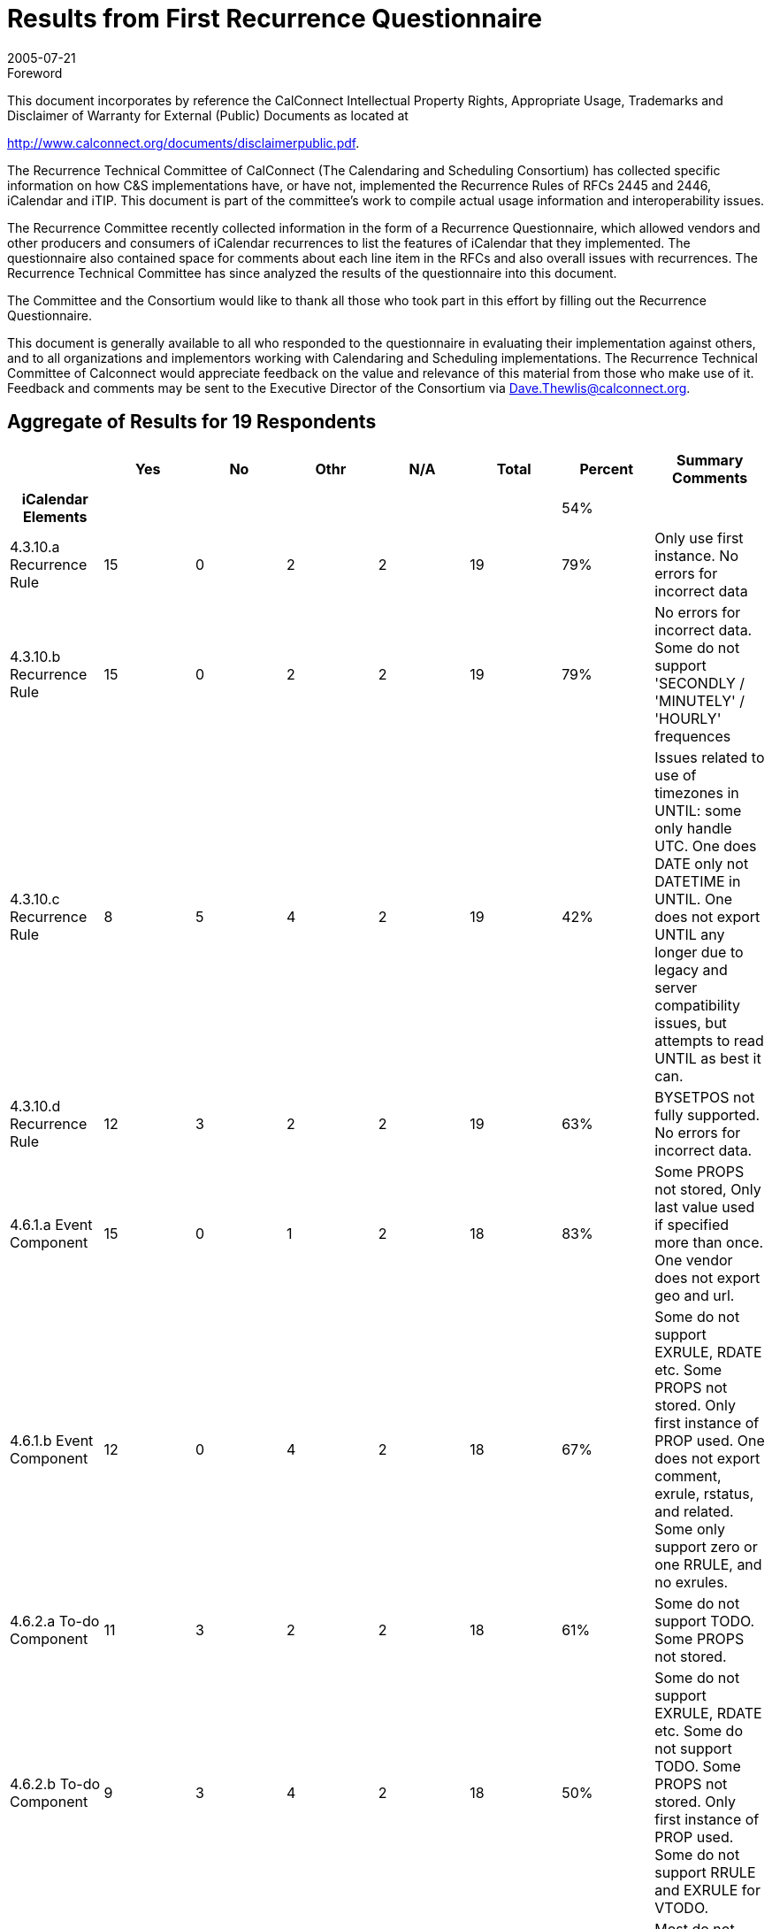 = Results from First Recurrence Questionnaire
:docnumber: 0505
:copyright-year: 2005
:copyright-holder: The Calendaring and Scheduling Consortium
:language: en
:doctype: administrative
:edition: 1
:status: published
:revdate: 2005-07-21
:published-date: 2005-07-21
:technical-committee: RECURR
:mn-document-class: cc
:mn-output-extensions: xml,html,pdf,rxl
:local-cache-only:
:data-uri-image:
:imagesdir: images/questionnaire-0505

.Foreword

This document incorporates by reference the CalConnect Intellectual Property Rights,
Appropriate Usage, Trademarks and Disclaimer of Warranty for External (Public)
Documents as located at

http://www.calconnect.org/documents/disclaimerpublic.pdf.

The Recurrence Technical Committee of CalConnect (The Calendaring and Scheduling
Consortium) has collected specific
information on how C&S implementations have, or have not, implemented the Recurrence
Rules of RFCs 2445 and 2446, iCalendar
and iTIP. This document is part of the committee's work to compile actual usage
information and interoperability issues.

The Recurrence Committee recently collected information in the form of a Recurrence
Questionnaire, which allowed vendors and
other producers and consumers of iCalendar recurrences to list the features of
iCalendar that they implemented. The questionnaire
also contained space for comments about each line item in the RFCs and also overall
issues with recurrences. The Recurrence
Technical Committee has since analyzed the results of the questionnaire into this
document.

The Committee and the Consortium would like to thank all those who took part in this
effort by filling out the Recurrence
Questionnaire.

This document is generally available to all who responded to the questionnaire in
evaluating their implementation against others, and to
all organizations and implementors working with Calendaring and Scheduling
implementations. The Recurrence Technical
Committee of Calconnect would appreciate feedback on the value and relevance of this
material from those who make use of it.
Feedback and comments may be sent to the Executive Director of the Consortium via
Dave.Thewlis@calconnect.org.

== Aggregate of Results for 19 Respondents

[%unnumbered,cols=8,options=header]
|===
| | Yes | No | Othr | N/A | Total | Percent | Summary Comments

h| iCalendar Elements 5+| | 54% |
| 4.3.10.a Recurrence Rule | 15 | 0 | 2 | 2 | 19 | 79% | Only use first instance. No errors for incorrect data
| 4.3.10.b Recurrence Rule | 15 | 0 | 2 | 2 | 19 | 79% | No errors for incorrect data. Some do not support 'SECONDLY / 'MINUTELY' / 'HOURLY' frequences
| 4.3.10.c Recurrence Rule | 8 | 5 | 4 | 2 | 19 | 42% | Issues related to use of timezones in UNTIL: some only handle UTC. One does DATE only not DATETIME in UNTIL. One does not export UNTIL any longer due to legacy and server compatibility issues, but attempts to read UNTIL as best it can.
| 4.3.10.d Recurrence Rule | 12 | 3 | 2 | 2 | 19 | 63% | BYSETPOS not fully supported. No errors for incorrect data.
| 4.6.1.a Event Component | 15 | 0 | 1 | 2 | 18 | 83% | Some PROPS not stored, Only last value used if specified more than once. One vendor does not export geo and url.
| 4.6.1.b Event Component | 12 | 0 | 4 | 2 | 18 | 67% | Some do not support EXRULE, RDATE etc. Some PROPS not stored. Only first instance of PROP used. One does not export comment, exrule, rstatus, and related. Some only support zero or one RRULE, and no exrules.
| 4.6.2.a To-do Component | 11 | 3 | 2 | 2 | 18 | 61% | Some do not support TODO. Some PROPS not stored.
| 4.6.2.b To-do Component | 9 | 3 | 4 | 2 | 18 | 50% | Some do not support EXRULE, RDATE etc. Some do not support TODO. Some PROPS not stored. Only first instance of PROP used. Some do not support RRULE and EXRULE for VTODO.
| 4.6.3.a Journal Component | 4 | 7 | 5 | 2 | 18 | 22% | Most do not generate VJOURNAL. Some consume it. Some ignore it.
| 4.6.3.b Journal Component | 3 | 9 | 3 | 2 | 17 | 18% | Most do not generate VJOURNAL. Some consume it. Some ignore it.
| 4.6.4.a Free/Busy Component | 10 | 4 | 2 | 2 | 18 | 56% | Some do not support VFREEBUSY. Some issues with timezones. One only imports and exports with the Internet Free Busy feature. Some ignore it.
| 4.6.5.a Time Zone Component | 10 | 5 | 1 | 2 | 18 | 56% | Some only use UTC.
| 4.6.5.b Time Zone Component | 10 | 5 | 1 | 2 | 18 | 56% | Some only use UTC. One always exports UTC or Floating time if possible, but can import iCals which use this area of the spec.
| 4.6.5.c Time Zone Component | 9 | 4 | 2 | 2 | 17 | 53% | Some only use UTC.
| 4.6.6.a Alarm Component | 9 | 6 | 1 | 2 | 18 | 50% | Some do not support VALARM. Some do not support repeating alarms. Some support sending alarm components.
| 4.6.6.b Alarm Component | 7 | 7 | 2 | 2 | 18 | 39% | Some do not support VALARM. Some do not support repeating alarms.
| 4.6.6.c Alarm Component | 6 | 5 | 4 | 2 | 17 | 35% | Some do not support VALARM. Some do not support repeating alarms.
| 4.8.4.4.a Recurrence ID | 11 | 2 | 2 | 2 | 17 | 65% | Some do not implement. Some produce just the date portion for RECURRRENCE-ID; no Time and do not set DATE parameter.
| 4.8.4.4.b Recurrence ID | 10 | 2 | 3 | 2 | 17 | 59% | Some do not implement. Some do not handle more than one R-ID. Some do not import/export DATE-TIME or rangeparam.
| 4.8.4.4.c Recurrence ID | 6 | 4 | 5 | 2 | 17 | 35% | Some do not support XPARAMS. One only reads first XPARAM.
| 4.8.5.1.a Exception Date/Times | 11 | 1 | 2 | 2 | 16 | 69% | One changes start date of instance.
| 4.8.5.1.b Exception Date/Times | 11 | 2 | 1 | 2 | 16 | 69% | Some do not implement. One does not export DATE-TIME since that's implicit.
| 4.8.5.1.c Exception Date/Times | 5 | 6 | 4 | 2 | 17 | 29% | Some ignore XPARAMs on EXDATE.
| 4.8.5.3.a Recurrence Date/Times | 9 | 3 | 2 | 2 | 16 | 56% | One does not implement RDATE only RRULE. Some do not support VALUE=PERIOD for EXDATEs or RDATEs.
| 4.8.5.3.b Recurrence Date/Times | 6 | 5 | 4 | 2 | 17 | 35% | One does not implement RDATE only RRULE. Some do not supprt XPARAMs
| 4.8.5.4.a Recurrence Rule | 9 | 3 | 4 | 2 | 18 | 50% | Some do not support RDATE. Some generate new components if component changed. Some use EXDATE to detach instances. Some do not support PERIOD in RDATEs.
| 4.8.7.4.a Sequence Number | 7 | 3 | 5 | 2 | 17 | 41% | One changes SEQUENCE when other PROPS change. Some require new event for change. Some do not increment sequence of instance when start or end of instance is changed.
h| iTIP Elements 5+| | 18% |
| 3.2.4.a VEVENT CANCEL | 9 | 4 | 2 | 2 | 17 | 53% | Some do not support. One generates OK, but does not consume it OK.
| 3.2.4.b VEVENT CANCEL | 6 | 7 | 2 | 2 | 17 | 35% | Some do not support. One generates OK, but does not consume it OK. Some use EXDATE for cancellations.
| 3.2.4.c VEVENT CANCEL | 2 | 8 | 5 | 2 | 17 | 12% | Some do not support. One generates OK, but does not consume it OK. Some use EXDATE for cancellations. Some only handle single instance or the entire set. Some do not support RANGE in RECURRENCE-ID.
| 3.4.5.a VTODO CANCEL | 3 | 9 | 3 | 2 | 17 | 18% | Some do not support. Some do not support iTIP + VTODO. One generates OK, but does not consume it OK.
| 3.4.5.b VTODO CANCEL | 3 | 9 | 3 | 2 | 17 | 18% | Some do not support. Some do not support iTIP + VTODO. One generates OK, but does not consume it OK.
| 3.4.6.a VTODO REFRESH | 1 | 10 | 3 | 2 | 16 | 6% | Some do not support. Some do not support iTIP + VTODO. One generates OK, but does not consume it OK.
| 3.5.3.a VJOURNAL CANCEL | 1 | 10 | 3 | 2 | 16 | 6% | Some do not support. Some do not support iTIP + VJOURNAL.
| 3.5.3.b VJOURNAL CANCEL | 0 | 11 | 3 | 2 | 16 | 0% | Some do not support. Some do not support iTIP + VJOURNAL.
h| Part 3 7+|
| See <<part3>> tab 7+|
h| Part 4 7+|
| See <<part4>> tab 7+|
|===

[%landscape]
<<<

[%unnumbered]
image::img01.png[]

[%portrait]
<<<

[%unnumbered]
image::img02.png[]

[[part3]]
== Part 3

=== iTIP

==== Reschedules

Additionally we have issues with other vendors who send a new rule on
reschedule of recurring meeting. Reschedules are problematic for us with
interop with other vendors. THe other vendors want to remove the old set
and replace it with the new set, but we don't allow that. We preserve the
original set and try to move it to the new dates.times, but that isn't
always possible if the new set that's sent has fewer/more instances than
the original one.

Removing an invitee (not strictly specific to recurring):
For removing an invitee (which was bundled in with CANCEL), we do not
increment sequence number on the instance (recurring or single actually) so
that we can add that user back into the meeting later. If we increment the
sequence number on removal, then when we try to see who is coming to our
meeting, the sequence #'s will no longer match up - that data is stale now.
The responses will be off by 1 (from the removal). Remove should be a
separate workflow event, not requiring a bump of sequence number, be it
repeating or single.

==== Broken up recurrance sets

For meetings that have shifted, as in a 5 day daily repeating meeting:
Monday, Tuesday, Wedsnesday, Thursday, Friday all from 10-11am. If we
reschedule each of these individually to be of different times, say Monday
(9-10), Tuesday(8-9), Wedsnesday(7-8), Thursday(12-1), Friday(1-2) and then
reschedule the entire set to be from 3-4pm, does that mean that the user
wants each day to be from 3-4pm?

Additionally with the same scenario, if I change Monday's body item (or
just 1 other field, like Subject) and then apply that to the entire set,
should all of the data on Monday be deposited into the rest of the set?
What if I had booked a differnet Room for Thursday? What if all I expected
was the body to be updated (since that's all I changed) and now the
Subject, location, etc. - all the fields have changed (one vendor's
implementation). That's not what I expected - I expected to know that I
only wanted to update just the body field, but ical does not give us the
information to know that we only intended to change body for just this
instance.

Vendor has a bit of iTIP implementation, enough to accept/reject invitations, but that's it.

=== Rules and Rdates

RDATE is not supported at all (WHY?)

The iCalendar Recurrence rule section is very elaborate. I'm not aware of any product that
conforms to it fully. Specifically, most products recognize only one RRULE and the others are ignored.

There is more than one way to specify recurrences. For example, we can specify a daily event as a
FREQ=WEEKLY event with weekday = su, mo...sa or as a FREQ=DAILY. It is relatively easy to
implement a recurrence engine to generate events using the rules, but we find it hard to recognize
it as a daily event to be displayed in User Interface.

What is the acceptability of interpreting one rule as another (e.g. reinterpret yearly as every 12 months repeat)?

No support for multiple RRULES.

No support for EXRULES.

Cannot modify the RRULE attribute (But RDATES and EXDATES can be added).

No support/limited support for these attributes: INFINITE, SECONDLY.

Vendor supports a special recurrence option for monthly meetings where an instance
that falls on a weekend
can be shifted to a weekday, either the preceding Friday, the following Monday, or
whichever is closer.
There is no way to sufficiently represent this in iCalendar. Hypothetically, a
complex series of RRULES can
come close, but in cases where the adjustment would cross a month boundary there is
no recourse.

Vendor is using a lot the RECURRENCE-ID / UID identification in data model to
represent "detached" events,
specialization for a given occurrence in a recurrence. This is apparently a much
debated point in the
interpretation of the specification. Vendor would like to stress the fact that iTIP
support is great for invitation
interoperability, but the first level should be even before invitations handling,
just representation of a given
calendar ("PUBLISH" support) so entire calendars can be published, stored, subscribed
and imported.

Some other problematic points with recurrences, as seen by Vendor:

* the exact semantic of date-based triggers for alarms set on a recurring event
* the lack of a standard, commonly accepted vtimezone definitions is a major
roadblock to correctly interpret recurrences.

=== Date handling

DTEND property was not well defined. For example, if we have event with
DTSTART=20040404T100000 and DURATION=PT2H, it is not clear if the
DTEND should be 120000 or 115900. We have seen iCalendars with both the conventions.

All times are written in UTC (even when the event/todo has an RRULE) - (WHY?)

=== Timezones

Though not directly linked to recurrences, the timezone is one of most difficult part to implement
and least useful for majority of users. Many users just use one timezone.

The big piece of hard functionality from 2445 that vendor hasn't implemented is timezones.

Standard C library APIs deal well with only two timezones: UTC, and the local
timezone (whatever that is).
So, vendor's library works well in these two cases, including with RRULEs that cross
DST shifts. Vendor
needs to implement a date-time abstraction that uses timezones as specified by
VTIMEZONE. Vendor
Vendor hasn't had the time yet. Suspects that the widespread lack of good apis to
deal with timezones
will be the biggest interop headache for many implementations. But, vendor feels that
we can't take
timezones out of the spec, they are critical to how time is measured/used, and we
need a protocol that
will work properly between CUAs in various timezones. This is hard, butr necessary.

Vendor confused by 4.6.5.c and posted two possible answers:

. We never export invalid time zone information, and we never reference undeclared time zones.
. A recurring apointment which gets shifted by a time zone (e.g. Daily from 1pm to
2pm PST) *can" have an exception which is all day long (floating).

=== CPL

Vendor implements a subset of RFC 2445, primarily RRULE reoccurrence to do time
handling as specified in CPL
in CPL (RFC 3880) - which in turn refers to RFC 2445 for it's implementation. CPL is
a script language which
allows for the declaration of complex call forwarding behaviors, in IP telephony systems.

=== Sequence Number

Vendor has not seen any product that uses the sequence number field correctly.

=== vTo Dos and vJournal

Partial support for VTODOs (Intending on improving it).

Support for VJOURNALs in our internal API but not in ICALENDAR.

Vendor does not support VJOURNAL (little customer interest)

=== General Comments

It's not clear if the questions are for reading or for writing
Vendor's product really doesn't implement an iCalendar protocol.

Vendor licenses its operating system as a platform for handset manufacturers to build their
products with. The answers to the questionnaire describe what conformance is enabled by the PIM
data stores provided in a particular version of the vendor's operating system
Other versions do not provide iCalendar parsing/generation or RFC 2446 implementation - this
functionality will be provided by handset manufacturers.

Vendor has created a toolkit, which at its lowest level is built on an RFC 2425
encoder/decoder,
so it's possible to encode ANYTHING. An app built on this toolkit may encode
according to the
MUST rules, or may not, so many of the questions don't really apply. You can do it
right, or you can do
it wrong, and on decoding, vendor tries and be liberal in what is accepted. So, most
of answers are either
OTHER or NO. Despite this, vendor feels compliance is pretty good (in the things
implemented), it's just
that it's very hard to write a flexible toolkit that makes it impossible to generate
calendars that break the rules.

Lots of stuff vendor hasn't done are easy, just haven't had the time or need for them yet.

In general, vendor does not always return errors for incorrect data input. However,
they consume correct
data properly, and produce right data in most of the above cases.

Vendor has always considered it unusual that monthly recurrence rules that might fall
outside the range of
shorter months result in the instance being skipped. Vendor actually forbids such a
meeting, but if iCalendar
is to allow such a recurrence rule, it should follow the lead of many other
applications and pull the instance
back to the last day of the month. Currently, it's just a little silly. If a
company's employees get paid on the
15th and 30th of every month, shouldn't my iCalendar-compliant accounting application
be capable of doing "the right thing" in February?

Vendor's resource scheduler product does not accept iCal documents, only generates
them. Currently does not create recurrence data.

Vendor's library provides applications with support for recurrences mainly in three areas:

* translating RFC2445-style recurrences into an internal structure;
* creating recurrences (and exceptions) with a procedural API;
* iterating over instances.

Everything else is expected to be handled by the application.

More tests are needed. This is a direct consequence of the extreme complexity of the
specification and the many corner cases that need to be tested. +
(What are the complex areas and what corner cases need to be flushed out?)

[[part4]]
== Part 4

. Would you like to see a similar questionnaire for all of RFCs 2445 and 2446 (knowing that it would be quite large).
+
--
Vendor would like to see similar questionnaire for all of RFCs 2445 and especially 2446.

Vendor would like to see a similar questionnaire for RFC2445 and 2446.
--

. Was it worthwhile for you to fill this out in the sense that it allows you to compare your implementation to the proposed standards?
+
--
Yes

It was useful to fill out the questionnaire.
--

. Can you offer us any additional comments to help us do better in the future?
+
--
To be accurate, the question "Does your product conform the specification" should be
split into (a) Does your product access
iCalendar objects conforming to the specification and (b) Does your product generate
iCalendar objects conforming to the specification.
I've answered the second question because most of the time, we were reading iCalendar
objects generated by us.

_[ We will answer this part in the second questionnaire by asking those exact questions ]_

Another vendor commented about the use of yes/no instead of producing/consuming.

Vendor thought It would be very helpful when all the replies would be open for
reading by everyone, so that we can compare our implementations.

Vendor felt that to assist completion of future questionnaires, examples for complex
areas would be useful.
--

<<<

embed::cc-questionnaire-reccurence.adoc[]
